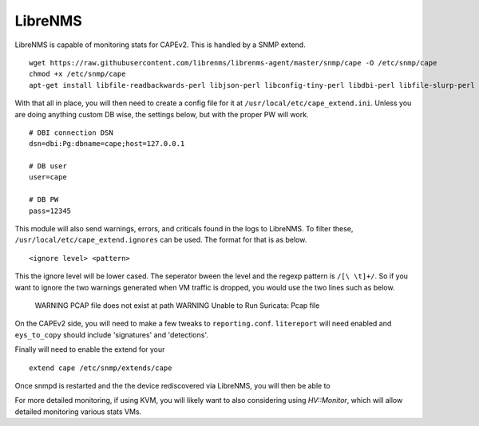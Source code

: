 ========
LibreNMS
========

LibreNMS is capable of monitoring stats for CAPEv2. This is handled
by a SNMP extend.

::

    wget https://raw.githubusercontent.com/librenms/librenms-agent/master/snmp/cape -O /etc/snmp/cape
    chmod +x /etc/snmp/cape
    apt-get install libfile-readbackwards-perl libjson-perl libconfig-tiny-perl libdbi-perl libfile-slurp-perl libstatistics-lite-perl libdbi-perl libdbd-pg-perl

With that all in place, you will then need to create a config file for
it at ``/usr/local/etc/cape_extend.ini``. Unless you are doing
anything custom DB wise, the settings below, but with the proper PW
will work.

::

    # DBI connection DSN
    dsn=dbi:Pg:dbname=cape;host=127.0.0.1
    
    # DB user
    user=cape
    
    # DB PW
    pass=12345

This module will also send warnings, errors, and criticals found in
the logs to LibreNMS. To filter these,
``/usr/local/etc/cape_extend.ignores`` can be used. The format for
that is as below.

::

    <ignore level> <pattern>

This the ignore level will be lower cased. The seperator bween the
level and the regexp pattern is ``/[\ \t]+/``. So if you want to ignore
the two warnings generated when VM traffic is dropped, you would use
the two lines such as below.

    WARNING PCAP file does not exist at path
    WARNING Unable to Run Suricata: Pcap file

On the CAPEv2 side, you will need to make a few tweaks to ``reporting.conf``.
``litereport`` will need enabled and  ``eys_to_copy`` should include
'signatures' and 'detections'.

Finally will need to enable the extend for your 

::

    extend cape /etc/snmp/extends/cape

Once snmpd is restarted and the the device rediscovered via LibreNMS,
you will then be able to 

For more detailed monitoring, if using KVM, you will likely want to
also considering using `HV::Monitor`, which will allow detailed
monitoring various stats VMs.

.. _`HV::Monitor`:https://docs.librenms.org/Extensions/Applications/#hv-monitor
